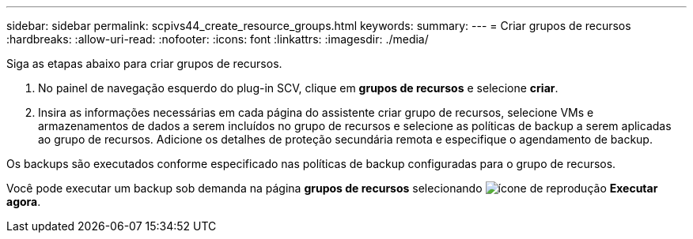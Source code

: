 ---
sidebar: sidebar 
permalink: scpivs44_create_resource_groups.html 
keywords:  
summary:  
---
= Criar grupos de recursos
:hardbreaks:
:allow-uri-read: 
:nofooter: 
:icons: font
:linkattrs: 
:imagesdir: ./media/


[role="lead"]
Siga as etapas abaixo para criar grupos de recursos.

. No painel de navegação esquerdo do plug-in SCV, clique em *grupos de recursos* e selecione *criar*.
. Insira as informações necessárias em cada página do assistente criar grupo de recursos, selecione VMs e armazenamentos de dados a serem incluídos no grupo de recursos e selecione as políticas de backup a serem aplicadas ao grupo de recursos. Adicione os detalhes de proteção secundária remota e especifique o agendamento de backup.


Os backups são executados conforme especificado nas políticas de backup configuradas para o grupo de recursos.

Você pode executar um backup sob demanda na página *grupos de recursos* selecionando image:scpivs44_image38.png["ícone de reprodução"] *Executar agora*.
